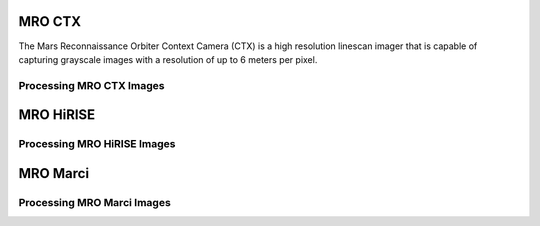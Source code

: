 MRO CTX
=======
The Mars Reconnaissance Orbiter Context Camera (CTX) is a high resolution linescan
imager that is capable of capturing grayscale images with a resolution of up to
6 meters per pixel.


Processing MRO CTX Images
-------------------------

MRO HiRISE
==========

Processing MRO HiRISE Images
----------------------------

MRO Marci
=========

Processing MRO Marci Images
---------------------------
